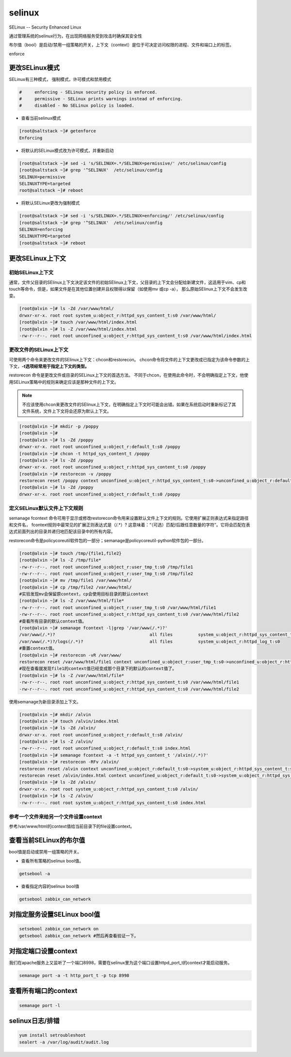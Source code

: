 selinux
############
SELinux -- Security Enhanced Linux

通过管理系统的selinux行为，在出现网络服务受到攻击时确保其安全性

布尔值（bool）是启动/禁用一组策略的开关，上下文（context）是位于可决定访问权限的进程、文件和端口上的标签。

enforce

更改SELinux模式
=========================

SELinux有三种模式， 强制模式，许可模式和禁用模式

.. code-block:: text

    #     enforcing - SELinux security policy is enforced.
    #     permissive - SELinux prints warnings instead of enforcing.
    #     disabled - No SELinux policy is loaded.


- 查看当前selinux模式

.. code-block:: bash

    [root@saltstack ~]# getenforce
    Enforcing

- 将默认的SELinux模式改为许可模式，并重新启动

.. code-block:: bash

    [root@saltstack ~]# sed -i 's/SELINUX=.*/SELINUX=permissive/' /etc/selinux/config
    [root@saltstack ~]# grep '^SELINUX'  /etc/selinux/config
    SELINUX=permissive
    SELINUXTYPE=targeted
    root@saltstack ~]# reboot

- 将默认SELinux更改为强制模式

.. code-block:: bash

    [root@saltstack ~]# sed -i 's/SELINUX=.*/SELINUX=enforcing/' /etc/selinux/config
    [root@saltstack ~]# grep '^SELINUX'  /etc/selinux/config
    SELINUX=enforcing
    SELINUXTYPE=targeted
    [root@saltstack ~]# reboot


更改SELinux上下文
======================

初始SELinux上下文
------------------------
通常，文件父目录的SElinux上下文决定该文件的初始SElinux上下文，父目录的上下文会分配给新建文件，这适用于vim、cp和touch等命令，但是，如果文件是在其他位置创建并且权限得以保留（如使用mv 或cp -a），
那么原始SElinux上下文不会发生改变。

.. code-block:: bash

    [root@alvin ~]# ls -Zd /var/www/html/
    drwxr-xr-x. root root system_u:object_r:httpd_sys_content_t:s0 /var/www/html/
    [root@alvin ~]# touch /var/www/html/index.html
    [root@alvin ~]# ls -Z /var/www/html/index.html
    -rw-r--r--. root root unconfined_u:object_r:httpd_sys_content_t:s0 /var/www/html/index.html

更改文件的SELinux上下文
--------------------------------
可使用两个命令来更改文件的SElinux上下文：chcon和restorecon。
chcon命令将文件的上下文更改成已指定为该命令参数的上下文，**-t选项经常用于指定上下文的类型。**

restorecon 命令是更改文件或目录的SELinux上下文的首选方法。 不同于chcon，在使用此命令时，不会明确指定上下文，他使用SELinux策略中的规则来确定应该是那种文件的上下文。

.. note::

    不应该使用chcon来更改文件的SElinux上下文，在明确指定上下文时可能会出错。如果在系统启动时重新标记了其文件系统，文件上下文将会还原为默认上下文。

.. code-block:: bash

    [root@alvin ~]# mkdir -p /poppy
    [root@alvin ~]#
    [root@alvin ~]# ls -Zd /poppy
    drwxr-xr-x. root root unconfined_u:object_r:default_t:s0 /poppy
    [root@alvin ~]# chcon -t httpd_sys_content_t /poppy
    [root@alvin ~]# ls -Zd /poppy
    drwxr-xr-x. root root unconfined_u:object_r:httpd_sys_content_t:s0 /poppy
    [root@alvin ~]# restorecon -v /poppy
    restorecon reset /poppy context unconfined_u:object_r:httpd_sys_content_t:s0->unconfined_u:object_r:default_t:s0
    [root@alvin ~]# ls -Zd /poppy
    drwxr-xr-x. root root unconfined_u:object_r:default_t:s0 /poppy

定义SELinux默认文件上下文规则
--------------------------------------
semanage fcontext 命令可用于显示或修改restorecon命令用来设置默认文件上下文的规则。它使用扩展正则表达式来指定路径和文件名， fcontext规则中最常见的扩展正则表达式是（/.*）?
这意味着：“（可选）匹配/后跟任意数量的字符”。它将会匹配在表达式前面列出的目录并递归地匹配该目录中的所有内容。

restorecon命令是policycoreutil软件包的一部分；semanage是policycoreutil-python软件包的一部分。

.. code-block:: bash

    [root@alvin ~]# touch /tmp/{file1,file2}
    [root@alvin ~]# ls -Z /tmp/file*
    -rw-r--r--. root root unconfined_u:object_r:user_tmp_t:s0 /tmp/file1
    -rw-r--r--. root root unconfined_u:object_r:user_tmp_t:s0 /tmp/file2
    [root@alvin ~]# mv /tmp/file1 /var/www/html/
    [root@alvin ~]# cp /tmp/file2 /var/www/html/
    #实验发现mv会保留原context，cp会使用目标目录的默认context
    [root@alvin ~]# ls -Z /var/www/html/file*
    -rw-r--r--. root root unconfined_u:object_r:user_tmp_t:s0 /var/www/html/file1
    -rw-r--r--. root root unconfined_u:object_r:httpd_sys_content_t:s0 /var/www/html/file2
    #查看所有目录的默认context值。
    [root@alvin ~]# semanage fcontext -l|grep '/var/www(/.*)?'
    /var/www(/.*)?                                     all files          system_u:object_r:httpd_sys_content_t:s0
    /var/www(/.*)?/logs(/.*)?                          all files          system_u:object_r:httpd_log_t:s0
    #重置context值。
    [root@alvin ~]# restorecon -vR /var/www/
    restorecon reset /var/www/html/file1 context unconfined_u:object_r:user_tmp_t:s0->unconfined_u:object_r:httpd_sys_content_t:s0
    #现在查看就发现file1的context值已经变成那个目录下的默认的context值了。
    [root@alvin ~]# ls -Z /var/www/html/file*
    -rw-r--r--. root root unconfined_u:object_r:httpd_sys_content_t:s0 /var/www/html/file1
    -rw-r--r--. root root unconfined_u:object_r:httpd_sys_content_t:s0 /var/www/html/file2

使用semanage为新目录添加上下文。

.. code-block:: bash

    [root@alvin ~]# mkdir /alvin
    [root@alvin ~]# touch /alvin/index.html
    [root@alvin ~]# ls -Zd /alvin/
    drwxr-xr-x. root root unconfined_u:object_r:default_t:s0 /alvin/
    [root@alvin ~]# ls -Z /alvin/
    -rw-r--r--. root root unconfined_u:object_r:default_t:s0 index.html
    [root@alvin ~]# semanage fcontext -a -t httpd_sys_content_t '/alvin(/.*)?'
    [root@alvin ~]# restorecon -RFv /alvin/
    restorecon reset /alvin context unconfined_u:object_r:default_t:s0->system_u:object_r:httpd_sys_content_t:s0
    restorecon reset /alvin/index.html context unconfined_u:object_r:default_t:s0->system_u:object_r:httpd_sys_content_t:s0
    [root@alvin ~]# ls -Zd /alvin/
    drwxr-xr-x. root root system_u:object_r:httpd_sys_content_t:s0 /alvin/
    [root@alvin ~]# ls -Z /alvin/
    -rw-r--r--. root root system_u:object_r:httpd_sys_content_t:s0 index.html

参考一个文件来给另一个文件设置context
---------------------------------------------
参考/var/www/html的context值给当前目录下的file设置context。


.. code-block:: bash
    :linenos:
    :emphasize-lines: 5

    [root@alvin ~]# touch file
    [root@alvin ~]# ls -Z file
    -rw-r--r--. root root unconfined_u:object_r:admin_home_t:s0 file
    [root@alvin ~]#
    [root@alvin ~]# chcon --reference=/var/www/html file -R
    [root@alvin ~]# ls -Z file
    -rw-r--r--. root root system_u:object_r:httpd_sys_content_t:s0 fi

查看当前SELinux的布尔值
============================
bool值是启动或禁用一组策略的开关。

- 查看所有策略的selinux bool值。

.. code-block:: bash

    getsebool -a

- 查看指定内容的selinux bool值

.. code-block:: bash

    getsebool zabbix_can_network

对指定服务设置SELinux bool值
====================================


.. code-block:: bash

    setsebool zabbix_can_network on
    getsebool zabbix_can_network #然后再查看验证一下。

对指定端口设置context
============================
我们在apache服务上又监听了一个端口8998，需要在selinux里为这个端口设置httpd_port_t的context才能启动服务。

.. code-block:: sh

    semanage port -a -t http_port_t -p tcp 8998

查看所有端口的context
=============================

.. code-block:: sh

    semanage port -l

selinux日志/排错
=========================

.. code-block:: sh

    yum install setroubleshoot
    sealert -a /var/log/audit/audit.log